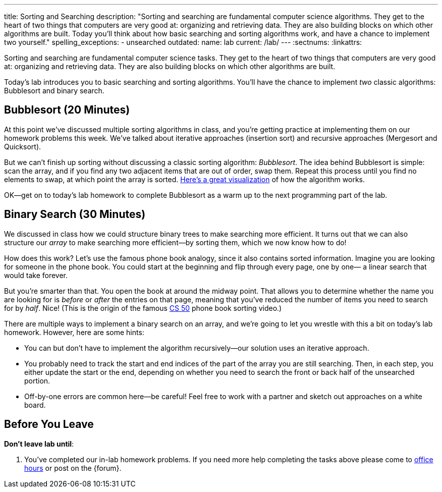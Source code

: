 ---
title: Sorting and Searching
description:
  "Sorting and searching are fundamental computer science algorithms. They get to
  the heart of two things that computers are very good at: organizing and
  retrieving data. They are also building blocks on which other algorithms are
  built. Today you'll think about how basic searching and sorting algorithms
  work, and have a chance to implement two yourself."
spelling_exceptions:
  - unsearched
outdated:
  name: lab
  current: /lab/
---
:sectnums:
:linkattrs:

[.lead]
//
Sorting and searching are fundamental computer science tasks.
//
They get to the heart of two things that computers are very good at: organizing
and retrieving data.
//
They are also building blocks on which other algorithms are built.

Today's lab introduces you to basic searching and sorting algorithms.
//
You'll have the chance to implement _two_ classic algorithms: Bubblesort and
binary search.

[[sorting]]
== Bubblesort [.text-muted]#(20 Minutes)#

At this point we've discussed multiple sorting algorithms in class, and you're
getting practice at implementing them on our homework problems this week.
//
We've talked about iterative approaches (insertion sort) and recursive
approaches (Mergesort and Quicksort).

But we can't finish up sorting without discussing a classic sorting algorithm:
_Bubblesort_.
//
The idea behind Bubblesort is simple: scan the array, and if you find any two
adjacent items that are out of order, swap them.
//
Repeat this process until you find no elements to swap, at which point the array
is sorted.
//
https://www.hackerearth.com/practice/algorithms/sorting/bubble-sort/visualize/[Here's
a great visualization] of how the algorithm works.

OK&mdash;get on to today's lab homework to complete Bubblesort as a warm up to
the next programming part of the lab.

[[searching]]
== Binary Search [.text-muted]#(30 Minutes)#

We discussed in class how we could structure binary trees to make searching more
efficient.
//
It turns out that we can also structure our _array_ to make searching more
efficient&mdash;by sorting them, which we now know how to do!

How does this work?
//
Let's use the famous phone book analogy, since it also contains sorted
information.
//
Imagine you are looking for someone in the phone book.
//
You could start at the beginning and flip through every page, one by one&mdash;
a linear search that would take forever.

But you're smarter than that.
//
You open the book at around the midway point.
//
That allows you to determine whether the name you are looking for is _before_ or
_after_ the entries on that page, meaning that you've reduced the number of
items you need to search for by _half_.
//
Nice!
//
(This is the origin of the famous
//
https://www.youtube.com/watch?v=o2LqhHoAXxI[CS 50]
//
phone book sorting video.)

There are multiple ways to implement a binary search on an array, and we're
going to let you wrestle with this a bit on today's lab homework.
//
However, here are some hints:

* You can but don't have to implement the algorithm recursively&mdash;our
solution uses an iterative approach.
//
* You probably need to track the start and end indices of the part of the array
you are still searching.
//
Then, in each step, you either update the start or the end, depending on whether
you need to search the front or back half of the unsearched portion.
//
* Off-by-one errors are common here&mdash;be careful!
//
Feel free to work with a partner and sketch out approaches on a white board.

[[done]]
== Before You Leave

**Don't leave lab until**:

. You've completed our in-lab homework problems.
//
If you need more help completing the tasks above please come to
//
link:/info/2019/fall/syllabus/#calendar[office hours]
//
or post on the {forum}.
